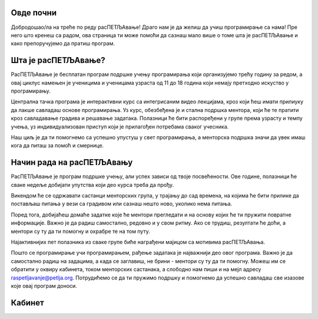 ===================================
Овде почни
===================================

Добродошао/ла на треће по реду расПЕТЉАвање! Драго нам је да желиш да учиш програмирање са нама! Пре него што кренеш са радом, ова страница 
ти може помоћи да сазнаш мало више о томе шта је расПЕТЉАвање и како препоручујемо да пратиш програм.

=============================
Шта је расПЕТЉАвање?
=============================


РасПЕТЉАвање је бесплатан програм подршке учењу програмирања који организујемо трећу годину за редом, а овај циклус намењен је ученицима
и ученицама узраста од 11 до 18 година који немају претходно искуство у програмирању.

Централна тачка програма је интерактивни курс са интегрисаним видео лекцијама, кроз који ћеш имати прилиуку да лакше савладаш основе 
програмирања. Уз курс, обезбеђена је и стална подршка ментора, који ће те пратити кроз савладавање градива и решавање задатака. 
Полазници ће бити распоређени у групе према узрасту и темпу учења, уз индивидуализован приступ који је прилагођен потребама сваког учесника. 

Наш циљ је да ти помогнемо са успешно упустуш у свет програмирања, а менторска подршка значи да увек имаш кога да питаш за помоћ и смернице. 

==================================
Начин рада на расПЕТЉАвању
==================================

РасПЕТЉАвање је програм подршке учењу, али успех зависи од твоје посвећености. Ове године, полазници ће сваке недеље добијати упутства 
који део курса треба да прођу.

Викендом ће се одржавати састанци менторских група, у трајању до сад времена, на којима ће бити прилике да постављаш питања у вези са градивом
или сазнаш нешто ново, уколико нема питања. 

Поред тога, добијаћеш домаће задатке које ће ментори прегледати и на основу којих ће ти пружити повратне информације. Важно је да радиш самостално,
редовно и у свом ритму. Ако се трудиш, резултати ће доћи, а ментори су ту да ти помогну и охрабре те на том путу. 

Најактивнијих пет полазника из сваке групе биће награђени мајицом са мотивима расПЕТЉАвања.

Пошто се програмирање учи програмирањем, рађење задатака је најважнији део овог програма. Важно је да самостално радиш на задацима, а када се заглавиш, не брини - ментори су ту да ти помогну. 
Можеш им се обратити у оквиру кабинета, током менторских састанака, а слободно нам пиши и на мејл адресу raspetljavanje@petlja.org.
Потрудићемо се да ти пружимо подршку и помогнемо да успешно савладаш све изазове које овај програм доноси. 


==================================
Кабинет
==================================





